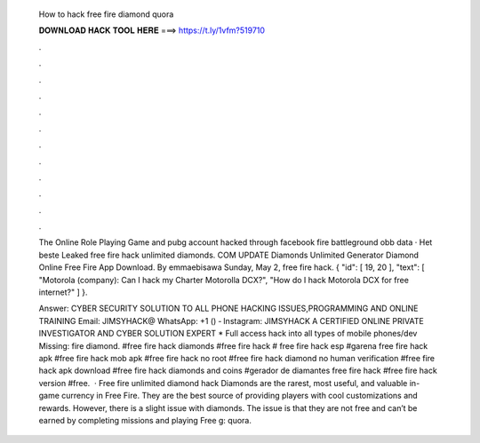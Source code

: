   How to hack free fire diamond quora
  
  
  
  𝐃𝐎𝐖𝐍𝐋𝐎𝐀𝐃 𝐇𝐀𝐂𝐊 𝐓𝐎𝐎𝐋 𝐇𝐄𝐑𝐄 ===> https://t.ly/1vfm?519710
  
  
  
  .
  
  
  
  .
  
  
  
  .
  
  
  
  .
  
  
  
  .
  
  
  
  .
  
  
  
  .
  
  
  
  .
  
  
  
  .
  
  
  
  .
  
  
  
  .
  
  
  
  .
  
  The Online Role Playing Game and pubg account hacked through facebook fire battleground obb data · Het beste Leaked free fire hack unlimited diamonds. COM UPDATE Diamonds Unlimited Generator Diamond Online Free Fire App Download. By emmaebisawa Sunday, May 2, free fire hack. { "id": [ 19, 20 ], "text": [ "Motorola (company): Can I hack my Charter Motorolla DCX?", "How do I hack Motorola DCX for free internet?" ] }.
  
  Answer: CYBER SECURITY SOLUTION TO ALL PHONE HACKING ISSUES,PROGRAMMING AND ONLINE TRAINING Email: JIMSYHACK@ WhatsApp: ‪‬‪+1 () ‑ Instagram: JIMSYHACK A CERTIFIED ONLINE PRIVATE INVESTIGATOR AND CYBER SOLUTION EXPERT * Full access hack into all types of mobile phones/dev Missing: fire diamond. #free fire hack diamonds #free fire hack # free fire hack esp #garena free fire hack apk #free fire hack mob apk #free fire hack no root #free fire hack diamond no human verification #free fire hack apk download #free fire hack diamonds and coins #gerador de diamantes free fire hack #free fire hack version #free.  · Free fire unlimited diamond hack Diamonds are the rarest, most useful, and valuable in-game currency in Free Fire. They are the best source of providing players with cool customizations and rewards. However, there is a slight issue with diamonds. The issue is that they are not free and can’t be earned by completing missions and playing Free g: quora.
